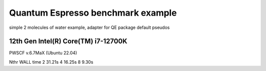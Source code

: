 ==================================
Quantum Espresso benchmark example
==================================

simple 2 molecules of water example, adapter for QE package default pseudos


12th Gen Intel(R) Core(TM) i7-12700K
~~~~~~~~~~~~~~~~~~~~~~~~~~~~~~~~~~~~
PWSCF v.6.7MaX (Ubuntu 22.04)

Nthr   WALL time
2       31.21s
4       16.25s    
8        9.30s
